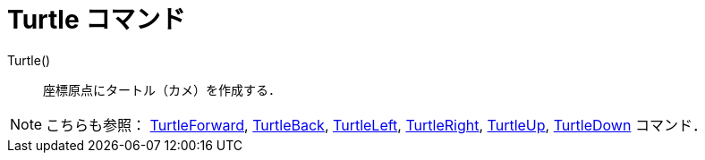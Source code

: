 = Turtle コマンド
ifdef::env-github[:imagesdir: /ja/modules/ROOT/assets/images]

Turtle()::
  座標原点にタートル（カメ）を作成する．

[NOTE]
====

こちらも参照： xref:/commands/TurtleForward.adoc[TurtleForward], xref:/commands/TurtleBack.adoc[TurtleBack],
xref:/commands/TurtleLeft.adoc[TurtleLeft], xref:/commands/TurtleRight.adoc[TurtleRight],
xref:/commands/TurtleUp.adoc[TurtleUp], xref:/commands/TurtleDown.adoc[TurtleDown] コマンド．

====
